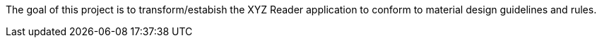 The goal of this project is to transform/estabish the XYZ Reader application to conform to material design guidelines and rules. 


